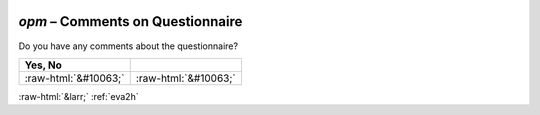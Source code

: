.. _opm:

 
 .. role:: raw-html(raw) 
        :format: html 

`opm` – Comments on Questionnaire
=============================

Do you have any comments about the questionnaire?

.. csv-table::
   :delim: |
   :header: Yes, No


           :raw-html:`&#10063;`|:raw-html:`&#10063;`

.. image:: ../_screenshots/opm.png


:raw-html:`&larr;` :ref:`eva2h`
